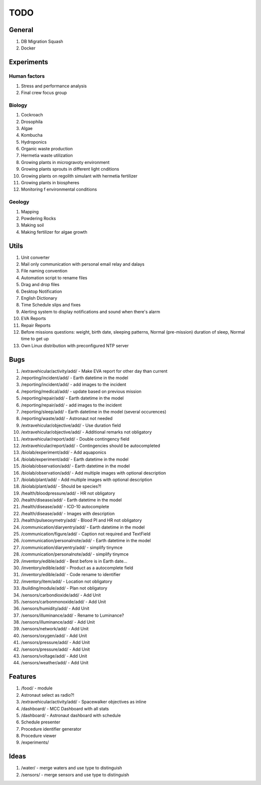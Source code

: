 ****
TODO
****

General
=======
#. DB Migration Squash
#. Docker

Experiments
===========

Human factors
-------------
#. Stress and performance analysis
#. Final crew focus group

Biology
-------
#. Cockroach
#. Drosophila
#. Algae
#. Kombucha
#. Hydroponics
#. Organic waste production
#. Hermetia waste utilization
#. Growing plants in microgravoty environment
#. Growing plants sprouts in different light cnditions
#. Growing plants on regolith simulant with hermetia fertilizer
#. Growing plants in biospheres
#. Monitoring f environmental conditions

Geology
-------
#. Mapping
#. Powdering Rocks
#. Making soil
#. Making fertilizer for algae growth

Utils
=====
#. Unit converter
#. Mail only communication with personal email relay and dalays
#. File naming convention
#. Automation script to rename files
#. Drag and drop files
#. Desktop Notification
#. English Dictionary
#. Time Schedule slips and fixes
#. Alerting system to display notifications and sound when there's alarm
#. EVA Reports
#. Repair Reports
#. Before missions questions: weight, birth date, sleeping patterns, Normal (pre-mission) duration of sleep, Normal time to get up
#. Own Linux distribution with preconfigured NTP server

Bugs
====
#. /extravehicular/activity/add/ - Make EVA report for other day than current
#. /reporting/incident/add/ - Earth datetime in the model
#. /reporting/incident/add/ - add images to the incident
#. /reporting/medical/add/ - update based on previous mission
#. /reporting/repair/add/ - Earth datetime in the model
#. /reporting/repair/add/ - add images to the incident
#. /reporting/sleep/add/ - Earth datetime in the model (several occurences)
#. /reporting/waste/add/ - Astronaut not needed
#. /extravehicular/objective/add/ - Use duration field
#. /extravehicular/objective/add/ - Additional remarks not obligatory
#. /extravehicular/report/add/ - Double contingency field
#. /extravehicular/report/add/ - Contingencies should be autocompleted
#. /biolab/experiment/add/ - Add aquaponics
#. /biolab/experiment/add/ - Earth datetime in the model
#. /biolab/observation/add/ - Earth datetime in the model
#. /biolab/observation/add/ - Add multiple images with optional description
#. /biolab/plant/add/ - Add multiple images with optional description
#. /biolab/plant/add/ - Should be species?!
#. /health/bloodpressure/add/ - HR not obligatory
#. /health/disease/add/ - Earth datetime in the model
#. /health/disease/add/ - ICD-10 autocomplete
#. /health/disease/add/ - Images with description
#. /health/pulseoxymetry/add/ - Blood PI and HR not obligatory
#. /communication/diaryentry/add/ - Earth datetime in the model
#. /communication/figure/add/ - Caption not required and TextField
#. /communication/personalnote/add/ - Earth datetime in the model
#. /communication/diaryentry/add/ - simplify tinymce
#. /communication/personalnote/add/ - simplify tinymce
#. /inventory/edible/add/ - Best before is in Earth date...
#. /inventory/edible/add/ - Product as a autocomplete field
#. /inventory/edible/add/ - Code rename to identifier
#. /inventory/item/add/ - Location not obligatory
#. /building/module/add/ - Plan not obligatory
#. /sensors/carbondioxide/add/ - Add Unit
#. /sensors/carbonmonoxide/add/ - Add Unit
#. /sensors/humidity/add/ - Add Unit
#. /sensors/illuminance/add/ - Rename to Luminance?
#. /sensors/illuminance/add/ - Add Unit
#. /sensors/network/add/ - Add Unit
#. /sensors/oxygen/add/ - Add Unit
#. /sensors/pressure/add/ - Add Unit
#. /sensors/pressure/add/ - Add Unit
#. /sensors/voltage/add/ - Add Unit
#. /sensors/weather/add/ - Add Unit

Features
========
#. /food/ - module
#. Astronaut select as radio?!
#. /extravehicular/activity/add/ - Spacewalker objectives as inline
#. /dashboard/ - MCC Dashboard with all stats
#. /dashboard/ - Astronaut dashboard with schedule
#. Schedule presenter
#. Procedure identifier generator
#. Procedure viewer
#. /experiments/

Ideas
=====
#. /water/ - merge waters and use type to distinguish
#. /sensors/ - merge sensors and use type to distinguish